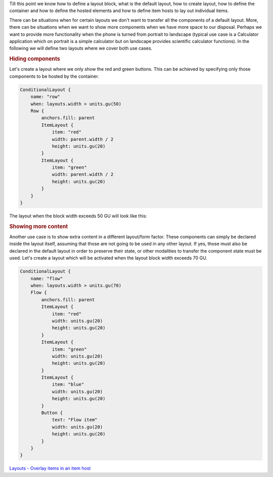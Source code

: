 

Till this point we know how to define a layout block, what is the
default layout, how to create layout, how to define the container and
how to define the hosted elements and how to define item hosts to lay
out individual items.

There can be situations when for certain layouts we don't want to
transfer all the components of a default layout. More, there can be
situations when we want to show more components when we have more space
to our disposal. Perhaps we want to provide more functionality when the
phone is turned from portrait to landscape (typical use case is a
Calculator application which on portrait is a simple calculator but on
landscape provides scientific calculator functions). In the following we
will define two layouts where we cover both use cases.

.. rubric:: Hiding components
   :name: hiding-components

Let's create a layout where we only show the red and green buttons. This
can be achieved by specifying only those components to be hosted by the
container.

.. code:: qml

    ConditionalLayout {
        name: "row"
        when: layouts.width > units.gu(50)
        Row {
            anchors.fill: parent
            ItemLayout {
                item: "red"
                width: parent.width / 2
                height: units.gu(20)
            }
            ItemLayout {
                item: "green"
                width: parent.width / 2
                height: units.gu(20)
            }
        }
    }

The layout when the block width exceeds 50 GU will look like this:

|image0|

.. rubric:: Showing more content
   :name: showing-more-content

Another use case is to show extra content in a different layout/form
factor. These components can simply be declared inside the layout
itself, assuming that those are not going to be used in any other
layout. If yes, those must also be declared in the default layout in
order to preserve their state, or other modalities to transfer the
component state must be used. Let's create a layout which will be
activated when the layout block width exceeds 70 GU.

.. code:: qml

    ConditionalLayout {
        name: "flow"
        when: layouts.width > units.gu(70)
        Flow {
            anchors.fill: parent
            ItemLayout {
                item: "red"
                width: units.gu(20)
                height: units.gu(20)
            }
            ItemLayout {
                item: "green"
                width: units.gu(20)
                height: units.gu(20)
            }
            ItemLayout {
                item: "blue"
                width: units.gu(20)
                height: units.gu(20)
            }
            Button {
                text: "Flow item"
                width: units.gu(20)
                height: units.gu(20)
            }
        }
    }

|image1|

`Layouts - Overlay items in an item
host </sdk/apps/qml/UbuntuUserInterfaceToolkit/ubuntu-layouts6/>`__

.. |image0| image:: /media/sdk/apps/qml/ubuntu-layouts5/images/layout6.png
.. |image1| image:: /media/sdk/apps/qml/ubuntu-layouts5/images/layout6-2.png


